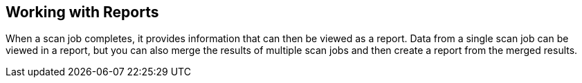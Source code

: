 [id='con-working-reports']

== Working with Reports

When a scan job completes, it provides information that can then be viewed as a report. Data from a single scan job can be viewed in a report, but you can also merge the results of multiple scan jobs and then create a report from the merged results.